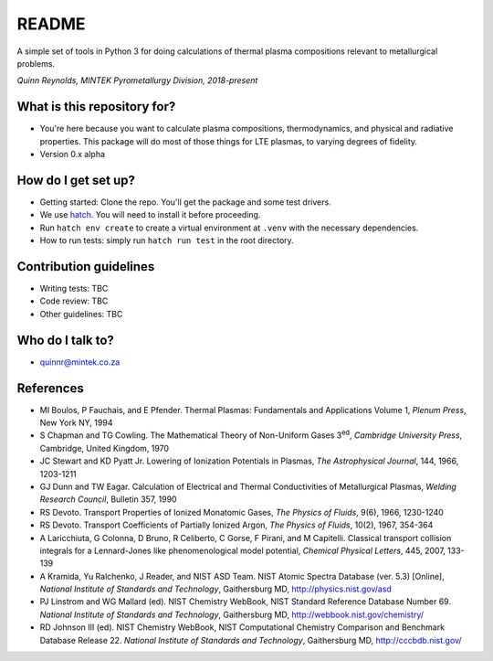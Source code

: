 README
======

.. image:: https://travis-ci.org/kittychunk/minplascalc.svg?branch=transport-testing
    :target: https://travis-ci.org/kittychunk/minplascalc

.. image:: https://readthedocs.org/projects/minplascalc/badge/?version=latest
    :target: https://minplascalc.readthedocs.io/en/latest/?badge=latest
    :alt: Documentation Status

A simple set of tools in Python 3 for doing calculations of thermal plasma
compositions relevant to metallurgical problems.

*Quinn Reynolds, MINTEK Pyrometallurgy Division, 2018-present*

What is this repository for?
----------------------------

* You're here because you want to calculate plasma compositions,
  thermodynamics, and physical and radiative properties. This package will
  do most of those things for LTE plasmas, to varying degrees of fidelity.
* Version 0.x alpha

How do I get set up?
--------------------

* Getting started: Clone the repo. You'll get the package and some 
  test drivers.
* We use `hatch <http://hatch.pypa.io>`_. You will need to install it before proceeding.
* Run ``hatch env create`` to create a virtual environment at ``.venv`` with the necessary
  dependencies.
* How to run tests: simply run ``hatch run test`` in the root directory.

Contribution guidelines
-----------------------

* Writing tests: TBC
* Code review: TBC
* Other guidelines: TBC

Who do I talk to?
-----------------

* quinnr@mintek.co.za

References
----------

* MI Boulos, P Fauchais, and E Pfender. Thermal Plasmas: Fundamentals and 
  Applications Volume 1, *Plenum Press*, New York NY, 1994
* S Chapman and TG Cowling. The Mathematical Theory of Non-Uniform Gases 
  3\ :sup:`ed`\, *Cambridge University Press*, Cambridge, United Kingdom,
  1970
* JC Stewart and KD Pyatt Jr. Lowering of Ionization Potentials in Plasmas, 
  *The Astrophysical Journal*, 144, 1966, 1203-1211
* GJ Dunn and TW Eagar. Calculation of Electrical and Thermal 
  Conductivities of Metallurgical Plasmas,
  *Welding Research Council*, Bulletin 357, 1990
* RS Devoto. Transport Properties of Ionized Monatomic Gases, 
  *The Physics of Fluids*, 9(6), 1966, 1230-1240
* RS Devoto. Transport Coefficients of Partially Ionized Argon, 
  *The Physics of Fluids*, 10(2), 1967, 354-364
* A Laricchiuta, G Colonna, D Bruno, R Celiberto, C Gorse, F Pirani, and 
  M Capitelli. Classical transport collision integrals for a Lennard-Jones
  like phenomenological model potential, *Chemical Physical Letters*, 445,
  2007, 133-139
* A Kramida, Yu Ralchenko, J Reader, and NIST ASD Team. NIST Atomic Spectra 
  Database (ver. 5.3) [Online],
  *National Institute of Standards and Technology*, Gaithersburg MD,
  http://physics.nist.gov/asd
* PJ Linstrom and WG Mallard (ed). NIST Chemistry WebBook, NIST 
  Standard Reference Database Number 69.
  *National Institute of Standards and Technology*, Gaithersburg MD,
  http://webbook.nist.gov/chemistry/
* RD Johnson III (ed). NIST Chemistry WebBook, NIST Computational 
  Chemistry Comparison and Benchmark Database Release 22.
  *National Institute of Standards and Technology*, Gaithersburg MD,
  http://cccbdb.nist.gov/
